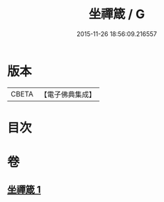 #+TITLE: 坐禪箴 / G
#+DATE: 2015-11-26 18:56:09.216557
* 版本
 |     CBETA|【電子佛典集成】|

* 目次
* 卷
** [[file:KR6q0241_001.txt][坐禪箴 1]]
